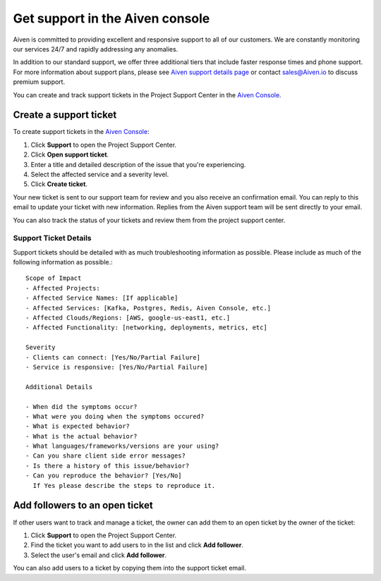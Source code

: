Get support in the Aiven console
=================================

Aiven is committed to providing excellent and responsive support to all of our customers. We are constantly monitoring our services 24/7 and rapidly addressing any anomalies.

In addition to our standard support, we offer three additional tiers that include faster response times and phone support. For more information about support plans, please see `Aiven support details page <https://aiven.io/support-services>`_ or contact sales@Aiven.io to discuss premium support.


You can create and track support tickets in the Project Support Center in the `Aiven Console <https://console.aiven.io/>`_.

Create a support ticket
~~~~~~~~~~~~~~~~~~~~~~~~

To create support tickets in the `Aiven Console <https://console.aiven.io/>`_:

#. Click **Support** to open the Project Support Center.
#. Click **Open support ticket**. 
#. Enter a title and detailed description of the issue that you're experiencing. 
#. Select the affected service and a severity level.
#. Click **Create ticket**. 

Your new ticket is sent to our support team for review and you also receive an confirmation email. You can reply to this email to update your ticket with new information. Replies from the Aiven support team will be sent directly to your email.

You can also track the status of your tickets and review them from the project support center.

Support Ticket Details
----------------------
Support tickets should be detailed with as much troubleshooting information as possible. Please include as much of the following information as possible.::

  Scope of Impact
  - Affected Projects:
  - Affected Service Names: [If applicable]
  - Affected Services: [Kafka, Postgres, Redis, Aiven Console, etc.]
  - Affected Clouds/Regions: [AWS, google-us-east1, etc.]
  - Affected Functionality: [networking, deployments, metrics, etc]
  
  Severity
  - Clients can connect: [Yes/No/Partial Failure]
  - Service is responsive: [Yes/No/Partial Failure]
  
  Additional Details
  
  - When did the symptoms occur?
  - What were you doing when the symptoms occured?
  - What is expected behavior?
  - What is the actual behavior?
  - What languages/frameworks/versions are your using?
  - Can you share client side error messages?
  - Is there a history of this issue/behavior?
  - Can you reproduce the behavior? [Yes/No] 
    If Yes please describe the steps to reproduce it.


Add followers to an open ticket
~~~~~~~~~~~~~~~~~~~~~~~~~~~~~~~~

If other users want to track and manage a ticket, the owner can add them to an open ticket by the owner of the ticket:

#. Click **Support** to open the Project Support Center.
#. Find the ticket you want to add users to in the list and click **Add follower**. 
#. Select the user's email and click **Add follower**.

You can also add users to a ticket by copying them into the support ticket email. 
